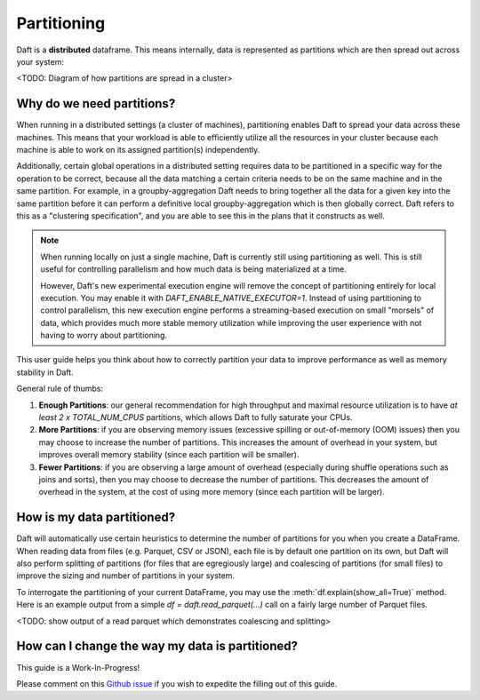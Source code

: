 Partitioning
============

Daft is a **distributed** dataframe. This means internally, data is represented as partitions which are then spread out across your system:

<TODO: Diagram of how partitions are spread in a cluster>

Why do we need partitions?
--------------------------

When running in a distributed settings (a cluster of machines), partitioning enables Daft to spread your data across these machines. This means that your
workload is able to efficiently utilize all the resources in your cluster because each machine is able to work on its assigned partition(s) independently.

Additionally, certain global operations in a distributed setting requires data to be partitioned in a specific way for the operation to be correct, because
all the data matching a certain criteria needs to be on the same machine and in the same partition. For example, in a groupby-aggregation Daft needs to bring
together all the data for a given key into the same partition before it can perform a definitive local groupby-aggregation which is then globally correct.
Daft refers to this as a "clustering specification", and you are able to see this in the plans that it constructs as well.

.. NOTE::
    When running locally on just a single machine, Daft is currently still using partitioning as well. This is still useful for
    controlling parallelism and how much data is being materialized at a time.

    However, Daft's new experimental execution engine will remove the concept of partitioning entirely for local execution.
    You may enable it with `DAFT_ENABLE_NATIVE_EXECUTOR=1`. Instead of using partitioning to control parallelism,
    this new execution engine performs a streaming-based execution on small "morsels" of data, which provides much
    more stable memory utilization while improving the user experience with not having to worry about partitioning.

This user guide helps you think about how to correctly partition your data to improve performance as well as memory stability in Daft.

General rule of thumbs:

1. **Enough Partitions**: our general recommendation for high throughput and maximal resource utilization is to have *at least* `2 x TOTAL_NUM_CPUS` partitions, which allows Daft to fully saturate your CPUs.
2. **More Partitions**: if you are observing memory issues (excessive spilling or out-of-memory (OOM) issues) then you may choose to increase the number of partitions. This increases the amount of overhead in your system, but improves overall memory stability (since each partition will be smaller).
3. **Fewer Partitions**: if you are observing a large amount of overhead (especially during shuffle operations such as joins and sorts), then you may choose to decrease the number of partitions. This decreases the amount of overhead in the system, at the cost of using more memory (since each partition will be larger).

.. seealso::
    :doc:`./memory` - a guide for dealing with memory issues when using Daft

How is my data partitioned?
---------------------------

Daft will automatically use certain heuristics to determine the number of partitions for you when you create a DataFrame. When reading data from files (e.g. Parquet, CSV or JSON),
each file is by default one partition on its own, but Daft will also perform splitting of partitions (for files that are egregiously large) and coalescing of partitions (for small files)
to improve the sizing and number of partitions in your system.

To interrogate the partitioning of your current DataFrame, you may use the :meth:`df.explain(show_all=True)` method. Here is an example output from a simple
`df = daft.read_parquet(...)` call on a fairly large number of Parquet files.

<TODO: show output of a read parquet which demonstrates coalescing and splitting>

How can I change the way my data is partitioned?
------------------------------------------------



This guide is a Work-In-Progress!

Please comment on this `Github issue <https://github.com/Eventual-Inc/Daft/issues/840>`_ if you wish to expedite the filling out of this guide.
